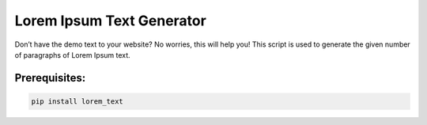 Lorem Ipsum Text Generator
==========================

|checkout|

Don’t have the demo text to your website?
No worries, this will help you!
This script is used to generate the given number of paragraphs of Lorem Ipsum text.

Prerequisites:
--------------

.. code-block::

  pip install lorem_text

.. figure:: lorem_ipsum_generator.png
   :alt: image

.. |checkout| image:: https://forthebadge.com/images/badges/check-it-out.svg
  :target: https://github.com/HarshCasper/Rotten-Scripts/tree/master/Python/Lorem_Ipsum_Generator/

